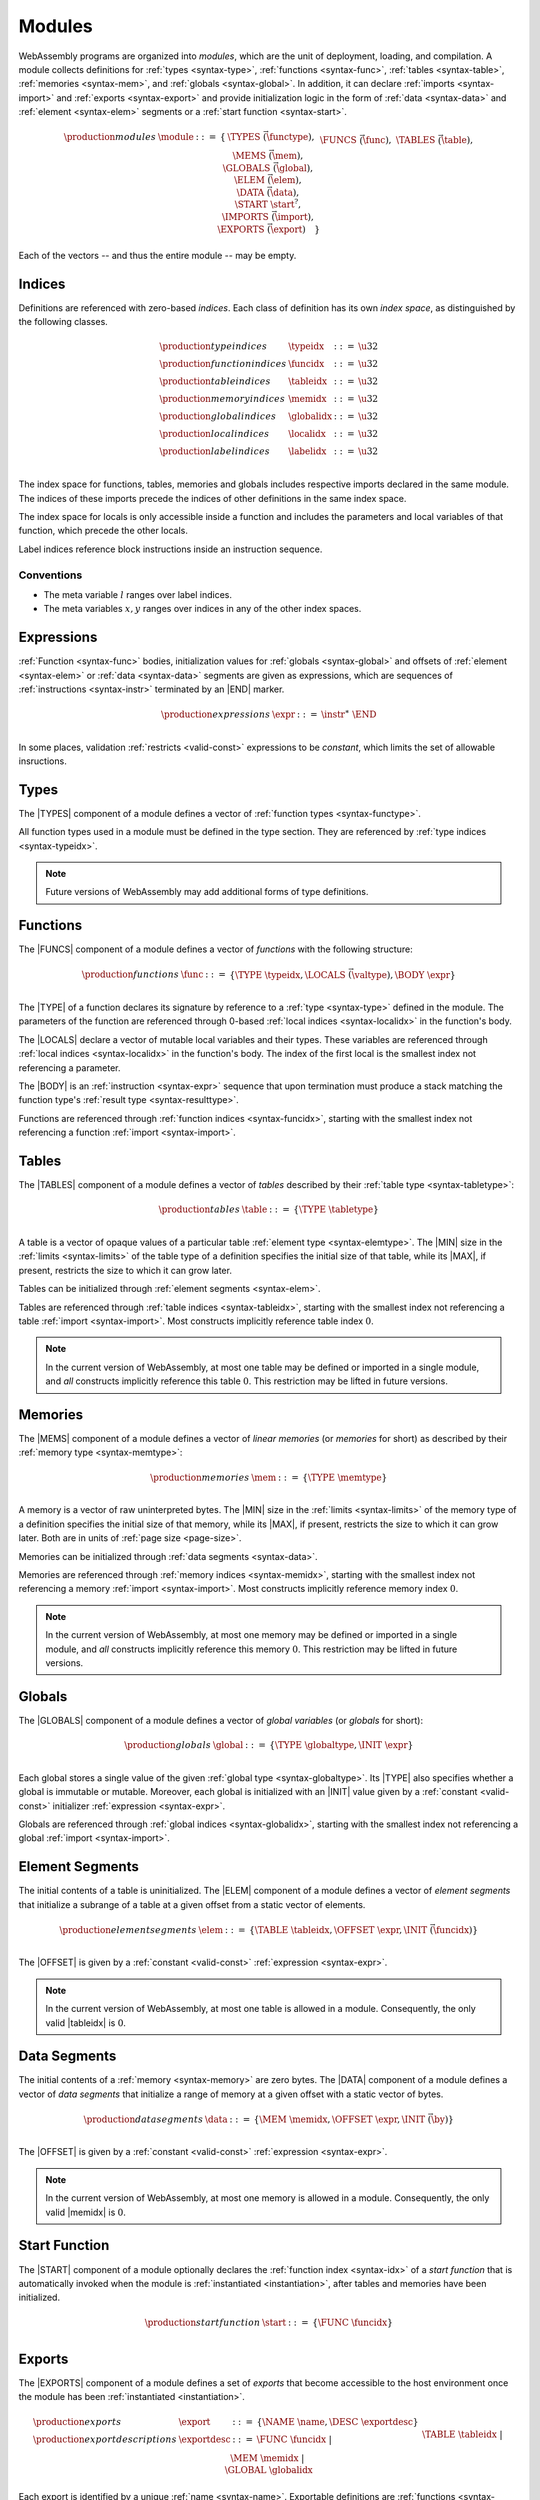 .. _syntax-module:
.. index:: ! modules, type definition, function type, function, table, memory, global, element, data, start function, import, export
   pair: abstract syntax; module

Modules
-------

WebAssembly programs are organized into *modules*,
which are the unit of deployment, loading, and compilation.
A module collects definitions for :ref:`types <syntax-type>`, :ref:`functions <syntax-func>`, :ref:`tables <syntax-table>`, :ref:`memories <syntax-mem>`, and :ref:`globals <syntax-global>`.
In addition, it can declare :ref:`imports <syntax-import>` and :ref:`exports <syntax-export>`
and provide initialization logic in the form of :ref:`data <syntax-data>` and :ref:`element <syntax-elem>` segments or a :ref:`start function <syntax-start>`.

.. math::
   \begin{array}{lllll}
   \production{modules} & \module &::=& \{ &
     \TYPES~\vec(\functype), \\&&&&
     \FUNCS~\vec(\func), \\&&&&
     \TABLES~\vec(\table), \\&&&&
     \MEMS~\vec(\mem), \\&&&&
     \GLOBALS~\vec(\global), \\&&&&
     \ELEM~\vec(\elem), \\&&&&
     \DATA~\vec(\data), \\&&&&
     \START~\start^?, \\&&&&
     \IMPORTS~\vec(\import), \\&&&&
     \EXPORTS~\vec(\export) \quad\} \\
   \end{array}

Each of the vectors -- and thus the entire module -- may be empty.


.. _syntax-index:
.. _syntax-typeidx:
.. _syntax-funcidx:
.. _syntax-tableidx:
.. _syntax-memidx:
.. _syntax-globalidx:
.. _syntax-localidx:
.. _syntax-labelidx:
.. index:: ! index, ! index space, ! type index, ! function index, ! table index, ! memory index, ! global index, ! local index, ! label index
   pair: abstract syntax; type index
   pair: abstract syntax; function index
   pair: abstract syntax; table index
   pair: abstract syntax; memory index
   pair: abstract syntax; global index
   pair: abstract syntax; local index
   pair: abstract syntax; label index
   pair: type; index
   pair: function; index
   pair: table; index
   pair: memory; index
   pair: global; index
   pair: local; index
   pair: label; index

Indices
~~~~~~~

Definitions are referenced with zero-based *indices*.
Each class of definition has its own *index space*, as distinguished by the following classes.

.. math::
   \begin{array}{llll}
   \production{type indices} & \typeidx &::=& \u32 \\
   \production{function indices} & \funcidx &::=& \u32 \\
   \production{table indices} & \tableidx &::=& \u32 \\
   \production{memory indices} & \memidx &::=& \u32 \\
   \production{global indices} & \globalidx &::=& \u32 \\
   \production{local indices} & \localidx &::=& \u32 \\
   \production{label indices} & \labelidx &::=& \u32 \\
   \end{array}

The index space for functions, tables, memories and globals includes respective imports declared in the same module.
The indices of these imports precede the indices of other definitions in the same index space.

The index space for locals is only accessible inside a function and includes the parameters and local variables of that function, which precede the other locals.

Label indices reference block instructions inside an instruction sequence.


Conventions
...........

* The meta variable :math:`l` ranges over label indices.

* The meta variables :math:`x, y` ranges over indices in any of the other index spaces.


.. _syntax-expr:
.. index:: ! expression
   pair: abstract syntax; expression
   single: expression; constant

Expressions
~~~~~~~~~~~

:ref:`Function <syntax-func>` bodies, initialization values for :ref:`globals <syntax-global>` and offsets of :ref:`element <syntax-elem>` or :ref:`data <syntax-data>` segments are given as expressions, which are sequences of :ref:`instructions <syntax-instr>` terminated by an |END| marker.

.. math::
   \begin{array}{llll}
   \production{expressions} & \expr &::=&
     \instr^\ast~\END \\
   \end{array}

In some places, validation :ref:`restricts <valid-const>` expressions to be *constant*, which limits the set of allowable insructions.


.. _syntax-type:
.. index:: ! type definition, type index
   pair: abstract syntax; type definition
   single: type; definition

Types
~~~~~

The |TYPES| component of a module defines a vector of :ref:`function types <syntax-functype>`.

All function types used in a module must be defined in the type section.
They are referenced by :ref:`type indices <syntax-typeidx>`.

.. note::
   Future versions of WebAssembly may add additional forms of type definitions.


.. _syntax-func:
.. _syntax-local:
.. index:: ! function, ! local, function index, local index, type index, value type, expression, import
   pair: abstract syntax; function

Functions
~~~~~~~~~

The |FUNCS| component of a module defines a vector of *functions* with the following structure:

.. math::
   \begin{array}{llll}
   \production{functions} & \func &::=&
     \{ \TYPE~\typeidx, \LOCALS~\vec(\valtype), \BODY~\expr \} \\
   \end{array}

The |TYPE| of a function declares its signature by reference to a :ref:`type <syntax-type>` defined in the module.
The parameters of the function are referenced through 0-based :ref:`local indices <syntax-localidx>` in the function's body.

The |LOCALS| declare a vector of mutable local variables and their types.
These variables are referenced through :ref:`local indices <syntax-localidx>` in the function's body.
The index of the first local is the smallest index not referencing a parameter.

The |BODY| is an :ref:`instruction <syntax-expr>` sequence that upon termination must produce a stack matching the function type's :ref:`result type <syntax-resulttype>`.

Functions are referenced through :ref:`function indices <syntax-funcidx>`,
starting with the smallest index not referencing a function :ref:`import <syntax-import>`.


.. _syntax-table:
.. index:: ! table, table index, table type, limits, element, import
   pair: abstract syntax; table

Tables
~~~~~~

The |TABLES| component of a module defines a vector of *tables* described by their :ref:`table type <syntax-tabletype>`:

.. math::
   \begin{array}{llll}
   \production{tables} & \table &::=&
     \{ \TYPE~\tabletype \} \\
   \end{array}

A table is a vector of opaque values of a particular table :ref:`element type <syntax-elemtype>`.
The |MIN| size in the :ref:`limits <syntax-limits>` of the table type of a definition specifies the initial size of that table, while its |MAX|, if present, restricts the size to which it can grow later.

Tables can be initialized through :ref:`element segments <syntax-elem>`.

Tables are referenced through :ref:`table indices <syntax-tableidx>`,
starting with the smallest index not referencing a table :ref:`import <syntax-import>`.
Most constructs implicitly reference table index :math:`0`.

.. note::
   In the current version of WebAssembly, at most one table may be defined or imported in a single module,
   and *all* constructs implicitly reference this table :math:`0`.
   This restriction may be lifted in future versions.


.. _syntax-mem:
.. index:: ! memory, memory index, memory type, limits, page size, data, import
   pair: abstract syntax; memory

Memories
~~~~~~~~

The |MEMS| component of a module defines a vector of *linear memories* (or *memories* for short) as described by their :ref:`memory type <syntax-memtype>`:

.. math::
   \begin{array}{llll}
   \production{memories} & \mem &::=&
     \{ \TYPE~\memtype \} \\
   \end{array}

A memory is a vector of raw uninterpreted bytes.
The |MIN| size in the :ref:`limits <syntax-limits>` of the memory type of a definition specifies the initial size of that memory, while its |MAX|, if present, restricts the size to which it can grow later.
Both are in units of :ref:`page size <page-size>`.

Memories can be initialized through :ref:`data segments <syntax-data>`.

Memories are referenced through :ref:`memory indices <syntax-memidx>`,
starting with the smallest index not referencing a memory :ref:`import <syntax-import>`.
Most constructs implicitly reference memory index :math:`0`.

.. note::
   In the current version of WebAssembly, at most one memory may be defined or imported in a single module,
   and *all* constructs implicitly reference this memory :math:`0`.
   This restriction may be lifted in future versions.


.. _syntax-global:
.. index:: ! global, global index, global type, mutability, expression
   pair: abstract syntax; global

Globals
~~~~~~~

The |GLOBALS| component of a module defines a vector of *global variables* (or *globals* for short):

.. math::
   \begin{array}{llll}
   \production{globals} & \global &::=&
     \{ \TYPE~\globaltype, \INIT~\expr \} \\
   \end{array}

Each global stores a single value of the given :ref:`global type <syntax-globaltype>`.
Its |TYPE| also specifies whether a global is immutable or mutable.
Moreover, each global is initialized with an |INIT| value given by a :ref:`constant <valid-const>` initializer :ref:`expression <syntax-expr>`.

Globals are referenced through :ref:`global indices <syntax-globalidx>`,
starting with the smallest index not referencing a global :ref:`import <syntax-import>`.


.. _syntax-elem:
.. index:: ! element, table, table index, expression, function index, vector
   pair: abstract syntax; element
   single: table; element
   single: element; segment

Element Segments
~~~~~~~~~~~~~~~~

The initial contents of a table is uninitialized.
The |ELEM| component of a module defines a vector of *element segments* that initialize a subrange of a table at a given offset from a static vector of elements.

.. math::
   \begin{array}{llll}
   \production{element segments} & \elem &::=&
     \{ \TABLE~\tableidx, \OFFSET~\expr, \INIT~\vec(\funcidx) \} \\
   \end{array}

The |OFFSET| is given by a :ref:`constant <valid-const>` :ref:`expression <syntax-expr>`.

.. note::
   In the current version of WebAssembly, at most one table is allowed in a module.
   Consequently, the only valid |tableidx| is :math:`0`.


.. _syntax-data:
.. index:: ! data, memory, memory index, expression, byte, vector
   pair: abstract syntax; data
   single: memory; data
   single: data; segment

Data Segments
~~~~~~~~~~~~~

The initial contents of a :ref:`memory <syntax-memory>` are zero bytes.
The |DATA| component of a module defines a vector of *data segments* that initialize a range of memory at a given offset with a static vector of bytes.

.. math::
   \begin{array}{llll}
   \production{data segments} & \data &::=&
     \{ \MEM~\memidx, \OFFSET~\expr, \INIT~\vec(\by) \} \\
   \end{array}

The |OFFSET| is given by a :ref:`constant <valid-const>` :ref:`expression <syntax-expr>`.

.. note::
   In the current version of WebAssembly, at most one memory is allowed in a module.
   Consequently, the only valid |memidx| is :math:`0`.


.. _syntax-start:
.. index:: ! start function, function index, table, memory, instantiation
   pair: abstract syntax; start function

Start Function
~~~~~~~~~~~~~~

The |START| component of a module optionally declares the :ref:`function index <syntax-idx>` of a *start function* that is automatically invoked when the module is :ref:`instantiated <instantiation>`, after tables and memories have been initialized.

.. math::
   \begin{array}{llll}
   \production{start function} & \start &::=&
     \{ \FUNC~\funcidx \} \\
   \end{array}


.. _syntax-export:
.. index:: ! export, name, index, function index, table index, memory index, global index, function, table, memory, global, instantiation
   pair: abstract syntax; export
   single: function; export
   single: table; export
   single: memory; export
   single: global; export

Exports
~~~~~~~

The |EXPORTS| component of a module defines a set of *exports* that become accessible to the host environment once the module has been :ref:`instantiated <instantiation>`.

.. math::
   \begin{array}{llll}
   \production{exports} & \export &::=&
     \{ \NAME~\name, \DESC~\exportdesc \} \\
   \production{export descriptions} & \exportdesc &::=&
     \FUNC~\funcidx ~|~ \\&&&
     \TABLE~\tableidx ~|~ \\&&&
     \MEM~\memidx ~|~ \\&&&
     \GLOBAL~\globalidx \\
   \end{array}

Each export is identified by a unique :ref:`name <syntax-name>`.
Exportable definitions are :ref:`functions <syntax-func>`, :ref:`tables <syntax-table>`, :ref:`memories <syntax-mem>`, and :ref:`globals <syntax-global>`,
which are referenced through a respective descriptor.

.. note::
   In the current version of WebAssembly, only *immutable* globals may be exported.


.. _syntax-import:
.. index:: ! import, name, function type, table type, memory type, global type, index, index space, type index, function index, table index, memory index, global index, function, table, memory, global, instantiation
   pair: abstract syntax; import
   single: function; import
   single: table; import
   single: memory; import
   single: global; import

Imports
~~~~~~~

The |IMPORTS| component of a module defines a set of *imports* that are required for :ref:`instantiation <instantiation>`.

.. math::
   \begin{array}{llll}
   \production{imports} & \import &::=&
     \{ \MODULE~\name, \NAME~\name, \DESC~\importdesc \} \\
   \production{import descriptions} & \importdesc &::=&
     \FUNC~\typeidx ~|~ \\&&&
     \TABLE~\tabletype ~|~ \\&&&
     \MEM~\memtype ~|~ \\&&&
     \GLOBAL~\globaltype \\
   \end{array}

Each import is identified by a two-level :ref:`name <syntax-name>` space, consisting of a |MODULE| name and a unique |NAME| for an entity within that module.
Importable definitions are :ref:`functions <syntax-func>`, :ref:`tables <syntax-table>`, :ref:`memories <syntax-mem>`, and :ref:`globals <syntax-global>`.
Each import is specified by a descriptor with a respective type that a definition provided during instantiation is required to match.

Every import defines an index in the respective :ref:`index space <syntax-indices>`.
In each index space, the indices of imports go before the first index of any definition contained in the module itself.

.. note::
   In the current version of WebAssembly, only *immutable* globals may be imported.
